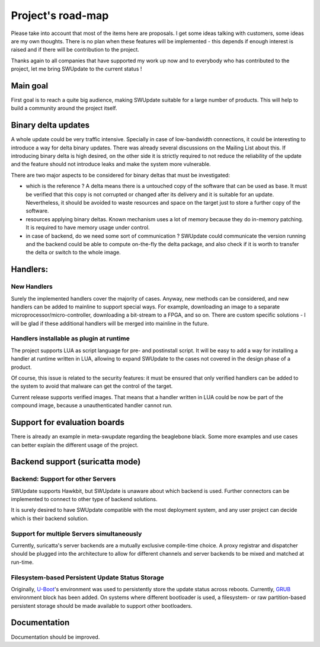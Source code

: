 ==================
Project's road-map
==================

Please take into account that most of the items here are proposals.
I get some ideas talking with customers, some ideas are my own thoughts.
There is no plan when these features will be implemented - this depends
if enough interest is raised and if there will be contribution to the project.

Thanks again to all companies that have supported my work up now and to
everybody who has contributed to the project, let me bring SWUpdate
to the current status !


Main goal
=========

First goal is to reach a quite big audience, making
SWUpdate suitable for a large number of products.
This will help to build a community around the project
itself.

Binary delta updates
====================

A whole update could be very traffic intensive. Specially in case
of low-bandwidth connections, it could be interesting to introduce
a way for delta binary updates.
There was already several discussions on the Mailing List about
this. If introducing binary delta is high desired, on the other side
it is strictly required to not reduce the reliability of the update
and the feature should not introduce leaks and make the system
more vulnerable.

There are two major aspects to be considered for binary deltas
that must be investigated:

- which is the reference ? A delta means there is a untouched copy
  of the software that can be used as base. It must be verified
  that this copy is not corrupted or changed after its delivery
  and it is suitable for an update. Nevertheless, it should be
  avoided to waste resources and space on the target just to store
  a further copy of the software.
- resources applying binary deltas. Known mechanism uses a lot of
  memory because they do in-memory patching. It is required to have
  memory usage under control.
- in case of backend, do we need some sort of communication ?
  SWUpdate could communicate the version running and the backend could
  be able to compute on-the-fly the delta package, and also check
  if it is worth to transfer the delta or switch to the whole image.

Handlers:
=========

New Handlers
------------

Surely the implemented handlers cover the majority of cases. Anyway,
new methods can be considered, and new handlers can be added to mainline
to support special ways. For example, downloading an image to a separate
microprocessor/micro-controller, downloading a bit-stream to a FPGA,
and so on.
There are custom specific solutions - I will be glad if these additional
handlers will be merged into mainline in the future.

Handlers installable as plugin at runtime
-----------------------------------------

The project supports LUA as script language for pre- and postinstall
script. It will be easy to add a way for installing a handler at runtime
written in LUA, allowing to expand SWUpdate to the cases not covered
in the design phase of a product.

Of course, this issue is related to the security features: it must be
ensured that only verified handlers can be added to the system to avoid
that malware can get the control of the target.

Current release supports verified images. That means that a handler
written in LUA could be now be part of the compound image, because
a unauthenticated handler cannot run.

Support for evaluation boards
=============================

There is already an example in meta-swupdate regarding
the beaglebone black. Some more examples and use cases
can better explain the different usage of the project.

Backend support (suricatta mode)
================================

Backend: Support for other Servers
----------------------------------

SWUpdate supports Hawkbit, but SWUpdate is unaware about which
backend is used. Further connectors can be implemented to connect to
other type of backend solutions.

It is surely desired to have SWUpdate compatible with the most
deployment system, and any user project can decide which is their
backend solution.

Support for multiple Servers simultaneously
-------------------------------------------

Currently, suricatta's server backends are a mutually exclusive
compile-time choice. A proxy registrar and dispatcher should be plugged
into the architecture to allow for different channels and server
backends to be mixed and matched at run-time.

Filesystem-based Persistent Update Status Storage
-------------------------------------------------

Originally, `U-Boot`_'s environment was used to persistently store the
update status across reboots. Currently, `GRUB`_ environment block has been
added. On systems where different bootloader is used, a filesystem- or raw
partition-based persistent storage should be made available to support other
bootloaders.

.. _grub:   https://www.gnu.org/software/grub/
.. _U-Boot: http://www.denx.de/wiki/U-Boot/

Documentation
=============

Documentation should be improved.
